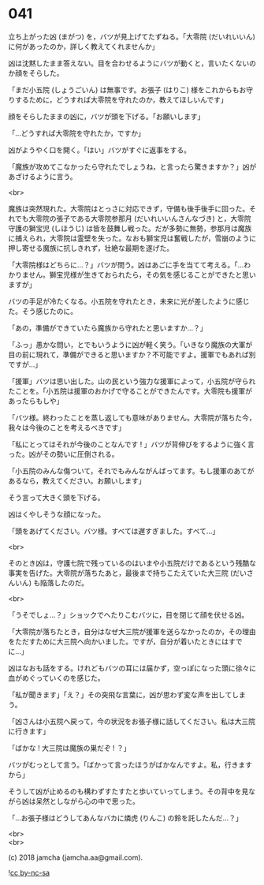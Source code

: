 #+OPTIONS: toc:nil
#+OPTIONS: \n:t
#+OPTIONS: ^:{}

* 041

  立ち上がった凶 (まがつ) を，バツが見上げてたずねる。「大零院 (だいれいいん) に何があったのか，詳しく教えてくれませんか」

  凶は沈黙したまま答えない。目を合わせるようにバツが動くと，言いたくないのか顔をそらした。

  「まだ小五院 (しょうごいん) は無事です。お張子 (はりこ) 様をこれからもお守りするために，どうすれば大零院を守れたのか，教えてほしいんです」

  顔をそらしたままの凶に，バツが頭を下げる。「お願いします」

  「…どうすれば大零院を守れたか，ですか」

  凶がようやく口を開く。「はい」バツがすぐに返事をする。

  「魔族が攻めてこなかったら守れたでしょうね，と言ったら驚きますか？」凶があざけるように言う。

  <br>

  魔族は突然現れた。大零院はとっさに対応できず，守備も後手後手に回った。それでも大零院の張子である大零院参那月 (だいれいいんさんなづき) と，大零院守護の獅宝児 (しほうじ) は皆を鼓舞し戦った。だが多勢に無勢，参那月は魔族に捕えられ，大零院は霊壁を失った。なおも獅宝児は奮戦したが，雪崩のように押し寄せる魔族に抗しきれず，壮絶な最期を遂げた。

  「大零院様はどちらに…？」バツが問う。凶はあごに手を当てて考える。「…わかりません。獅宝児様が生きておられたら，その気を感じることができたと思いますが」

  バツの手足が冷たくなる。小五院を守れたとき，未来に光が差したように感じた。そう感じたのに。

  「あの，準備ができていたら魔族から守れたと思いますか…？」

  「ふっ」愚かな問い，とでもいうように凶が軽く笑う。「いきなり魔族の大軍が目の前に現れて，準備ができると思いますか？不可能ですよ。援軍でもあれば別ですが…」

  「援軍」バツは思い出した。山の民という強力な援軍によって，小五院が守られたことを。「小五院は援軍のおかげで守ることができたんです。大零院も援軍があったらもしや」

  「バツ様。終わったことを蒸し返しても意味がありません。大零院が落ちた今，我々は今後のことを考えるべきです」

  「私にとってはそれが今後のことなんです ! 」バツが背伸びをするように強く言った。凶がその勢いに圧倒される。

  「小五院のみんな傷ついて，それでもみんながんばってます。もし援軍のあてがあるなら，教えてください。お願いします」

  そう言って大きく頭を下げる。

  凶はくやしそうな顔になった。

  「頭をあげてください。バツ様。すべては遅すぎました。すべて…」

  <br>

  そのとき凶は，守護七院で残っているのはいまや小五院だけであるという残酷な事実を告げた。大零院が落ちたあと，最後まで持ちこたえていた大三院 (だいさんいん) も陥落したのだ。

  <br>

  「うそでしょ…？」ショックでへたりこむバツに，目を閉じて顔を伏せる凶。

  「大零院が落ちたとき，自分はなぜ大三院が援軍を送らなかったのか，その理由をただすために大三院へ向かいました。ですが，自分が着いたときにはすでに…」

  凶はなおも話をする。けれどもバツの耳には届かず，空っぽになった頭に徐々に血がめぐっていくのを感じた。

  「私が聞きます」「え？」その突飛な言葉に，凶が思わず変な声を出してしまう。

  「凶さんは小五院へ戻って，今の状況をお張子様に話してください。私は大三院に行きます」

  「ばかな ! 大三院は魔族の巣だぞ ! ？」

  バツがむっとして言う。「ばかって言ったほうがばかなんですよ。私，行きますから」

  そうして凶が止めるのも構わずすたすたと歩いていってしまう。その背中を見ながら凶は呆然としながら心の中で思った。

  「…お張子様はどうしてあんなバカに燐虎 (りんこ) の鈴を託したんだ…？」

  <br>
  <br>

  (c) 2018 jamcha (jamcha.aa@gmail.com).

  ![[https://i.creativecommons.org/l/by-nc-sa/4.0/88x31.png][cc by-nc-sa]]
